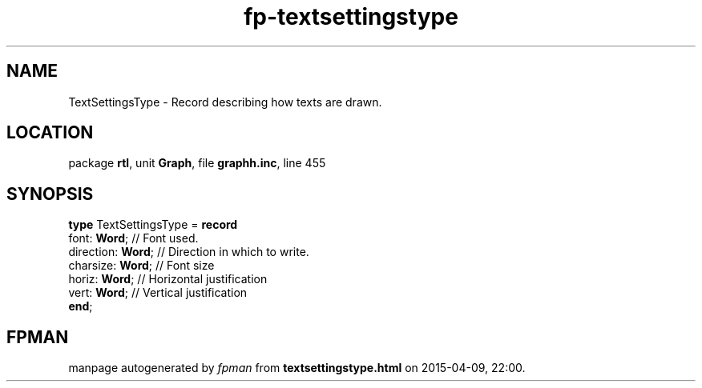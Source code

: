 .\" file autogenerated by fpman
.TH "fp-textsettingstype" 3 "2014-03-14" "fpman" "Free Pascal Programmer's Manual"
.SH NAME
TextSettingsType - Record describing how texts are drawn.
.SH LOCATION
package \fBrtl\fR, unit \fBGraph\fR, file \fBgraphh.inc\fR, line 455
.SH SYNOPSIS
\fBtype\fR TextSettingsType = \fBrecord\fR
  font: \fBWord\fR;      // Font used.
  direction: \fBWord\fR; // Direction in which to write.
  charsize: \fBWord\fR;  // Font size
  horiz: \fBWord\fR;     // Horizontal justification
  vert: \fBWord\fR;      // Vertical justification
.br
\fBend\fR;
.SH FPMAN
manpage autogenerated by \fIfpman\fR from \fBtextsettingstype.html\fR on 2015-04-09, 22:00.

